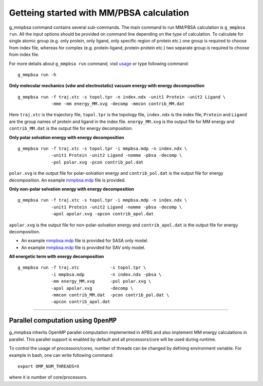 Getteing started with MM/PBSA calculation
=========================================

g_mmpbsa command contains several sub-commands. The main command to run MM/PBSA calculation is ``g_mmpbsa run``.
All the input options should be provided on command line depending on the type of calculation.
To calculate for single atomic group (e.g. only protein, only ligand, only specific region of protein etc.) 
one group is required to choose from index file, whereas for complex (e.g. protein-ligand, protein-protein etc.) 
two separate group is required to choose from index file.

For more details about ``g_mmpbsa run`` command, visit `usage <commands/run.html>`_ or type following command:

::

    g_mmpbsa run -h


**Only molecular mechanics (vdw and electrostatic) vacuum energy with energy decomposition**

::

    g_mmpbsa run -f traj.xtc -s topol.tpr -n index.ndx -unit1 Protein -unit2 Ligand \
                 -mme -mm energy_MM.xvg -decomp -mmcon contrib_MM.dat
     
     
Here ``traj.xtc`` is the trajectory file, ``topol.tpr`` is the topology file,
``index.ndx`` is the index file, ``Protein`` and ``Ligand`` are the group names 
of protein and ligand in the index file.
``energy_MM.xvg`` is the output file for MM energy and ``contrib_MM.dat`` 
is the output file for energy decomposition.

**Only polar solvation energy with energy decomposition**

::

    g_mmpbsa run -f traj.xtc -s topol.tpr -i mmpbsa.mdp -n index.ndx \
                 -unit1 Protein -unit2 Ligand -nomme -pbsa -decomp \
                 -pol polar.xvg -pcon contrib_pol.dat

``polar.xvg`` is the output file for polar-solvation energy and ``contrib_pol.dat`` is the output file for energy decomposition.
An example `mmpbsa.mdp <https://github.com/rjdkmr/g_mmpbsa/blob/master/test/polar_orig/mmpbsa.mdp>`_ file is provided.



**Only non-polar solvation energy with energy decomposition**

::

    g_mmpbsa run -f traj.xtc -s topol.tpr -i mmpbsa.mdp -n index.ndx \
                 -unit1 Protein -unit2 Ligand -nomme -pbsa -decomp \
                 -apol apolar.xvg -apcon contrib_apol.dat

``apolar.xvg`` is the output file for non-polar-solvation energy and ``contrib_apol.dat`` is the output file for energy decomposition.

*   An example `mmpbsa.mdp <https://github.com/rjdkmr/g_mmpbsa/blob/master/test/sasa_orig/mmpbsa.mdp>`_ file is provided for SASA only model.
*   An example `mmpbsa.mdp <https://github.com/rjdkmr/g_mmpbsa/blob/master/test/sav_orig/mmpbsa.mdp>`_ file is provided for SAV only model.


**All energetic term with energy decomposition**

::

    g_mmpbsa run -f traj.xtc            -s topol.tpr \
                 -i mmpbsa.mdp          -n index.ndx -pbsa \
                 -mm energy_MM.xvg      -pol polar.xvg \
                 -apol apolar.xvg       -decomp \
                 -mmcon contrib_MM.dat  -pcon contrib_pol.dat \
                 -apcon contrib_apol.dat 
              

----

Parallel computation using ``OpenMP``
-------------------------------------
g_mmpbsa inherits OpenMP parallel computation implemented in APBS and also implement MM energy calculations in parallel.
This parallel support is enabled by default and all processors/core will be used during runtime.

To control the usage of processors/cores, number of threads can be changed by defining environment variable. For example in bash, one can write following command:

::

    export OMP_NUM_THREADS=X

where ``X`` is number of core/processors.

